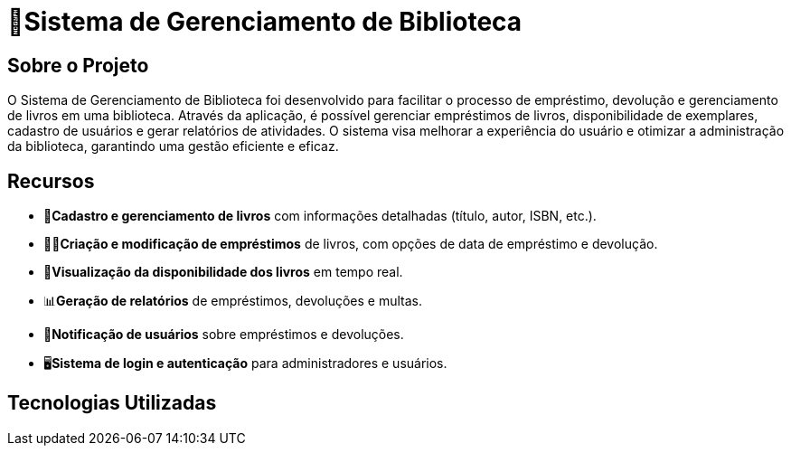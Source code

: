 [.big-text]
#  🏫Sistema de Gerenciamento de Biblioteca 

## Sobre o Projeto

O Sistema de Gerenciamento de Biblioteca foi desenvolvido para facilitar o
processo de empréstimo, devolução e gerenciamento de livros em uma
biblioteca. Através da aplicação, é possível gerenciar empréstimos de livros,
disponibilidade de exemplares, cadastro de usuários e gerar relatórios de
atividades. O sistema visa melhorar a experiência do usuário e otimizar a
administração da biblioteca, garantindo uma gestão eficiente e eficaz.

## Recursos

** 📒**Cadastro e gerenciamento de livros** com informações detalhadas
(título, autor, ISBN, etc.).
** 🧑‍💼**Criação e modificação de empréstimos** de livros, com opções de data
de empréstimo e devolução.
** 👀**Visualização da disponibilidade dos livros** em tempo real.
** 📊**Geração de relatórios** de empréstimos, devoluções e multas.
** 🔔**Notificação de usuários** sobre empréstimos e devoluções.
** 🖥️**Sistema de login e autenticação** para administradores e usuários.

## Tecnologias Utilizadas
